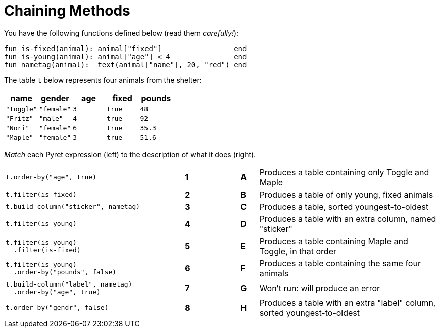 = Chaining Methods

You have the following functions defined below  (read them _carefully!_):

  fun is-fixed(animal): animal["fixed"]                 end
  fun is-young(animal): animal["age"] < 4               end
  fun nametag(animal):  text(animal["name"], 20, "red") end

The table `t` below represents four animals from the shelter:

[cols='5',options="header"]
|===
| name 			| gender	| age	| fixed 	| pounds
| `"Toggle"`	| `"female"`| `3`	| `true`	| `48`
| `"Fritz"`		| `"male"`	| `4`	| `true`	| `92`
| `"Nori"`		| `"female"`| `6`	| `true`	| `35.3`
| `"Maple"`		| `"female"`| `3`	| `true`	| `51.6`

|===

_Match_ each Pyret expression (left) to the description of what it does (right).

[cols=".^10a,^.^1a,2,^.^1a,.^10a",stripes="none",grid="none",frame="none"]
|===

|
--
 t.order-by("age", true)
--
|*1*||*A*
| Produces a table containing only Toggle and Maple

| 
--
 t.filter(is-fixed)
--
|*2*||*B*
| Produces a table of only young, fixed animals

|
--
 t.build-column("sticker", nametag)
--
|*3*||*C*
| Produces a table, sorted youngest-to-oldest

|
--
 t.filter(is-young)
--
|*4*||*D*
| Produces a table with an extra column, named "sticker"

|
----
t.filter(is-young)
  .filter(is-fixed)
----
|*5*||*E*
| Produces a table containing Maple and Toggle, in that order

|
----
t.filter(is-young)
  .order-by("pounds", false)
----
|*6*||*F*
| Produces a table containing the same four animals

|
----
t.build-column("label", nametag)
  .order-by("age", true)
----
|*7*||*G*
| Won’t run: will produce an error

|
--
 t.order-by("gendr", false)
--
|*8*||*H*
| Produces a table with an extra "label" column, sorted youngest-to-oldest

|===